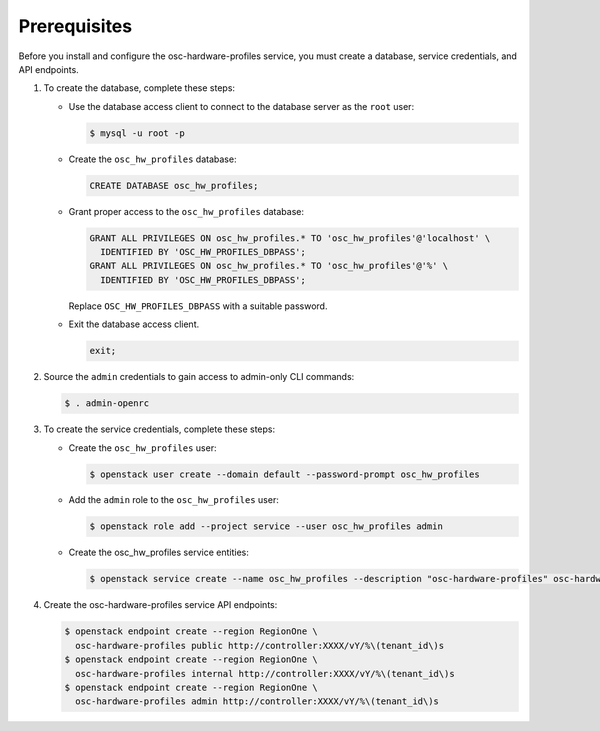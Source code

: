 Prerequisites
-------------

Before you install and configure the osc-hardware-profiles service,
you must create a database, service credentials, and API endpoints.

#. To create the database, complete these steps:

   * Use the database access client to connect to the database
     server as the ``root`` user:

     .. code-block:: console

        $ mysql -u root -p

   * Create the ``osc_hw_profiles`` database:

     .. code-block:: none

        CREATE DATABASE osc_hw_profiles;

   * Grant proper access to the ``osc_hw_profiles`` database:

     .. code-block:: none

        GRANT ALL PRIVILEGES ON osc_hw_profiles.* TO 'osc_hw_profiles'@'localhost' \
          IDENTIFIED BY 'OSC_HW_PROFILES_DBPASS';
        GRANT ALL PRIVILEGES ON osc_hw_profiles.* TO 'osc_hw_profiles'@'%' \
          IDENTIFIED BY 'OSC_HW_PROFILES_DBPASS';

     Replace ``OSC_HW_PROFILES_DBPASS`` with a suitable password.

   * Exit the database access client.

     .. code-block:: none

        exit;

#. Source the ``admin`` credentials to gain access to
   admin-only CLI commands:

   .. code-block:: console

      $ . admin-openrc

#. To create the service credentials, complete these steps:

   * Create the ``osc_hw_profiles`` user:

     .. code-block:: console

        $ openstack user create --domain default --password-prompt osc_hw_profiles

   * Add the ``admin`` role to the ``osc_hw_profiles`` user:

     .. code-block:: console

        $ openstack role add --project service --user osc_hw_profiles admin

   * Create the osc_hw_profiles service entities:

     .. code-block:: console

        $ openstack service create --name osc_hw_profiles --description "osc-hardware-profiles" osc-hardware-profiles

#. Create the osc-hardware-profiles service API endpoints:

   .. code-block:: console

      $ openstack endpoint create --region RegionOne \
        osc-hardware-profiles public http://controller:XXXX/vY/%\(tenant_id\)s
      $ openstack endpoint create --region RegionOne \
        osc-hardware-profiles internal http://controller:XXXX/vY/%\(tenant_id\)s
      $ openstack endpoint create --region RegionOne \
        osc-hardware-profiles admin http://controller:XXXX/vY/%\(tenant_id\)s
